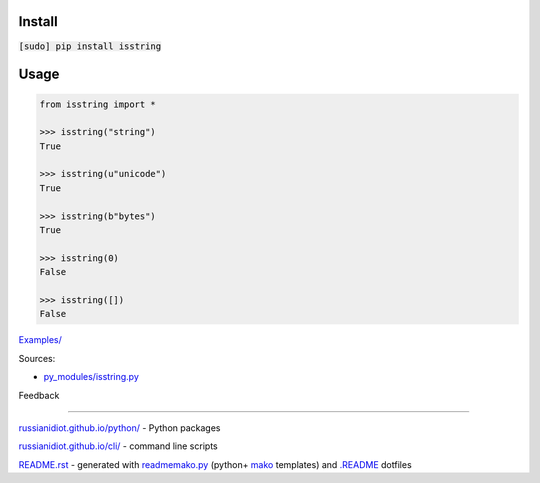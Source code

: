 .. image:: https://img.shields.io/badge/language-python-blue.svg

.. image:: https://img.shields.io/pypi/pyversions/isstring.svg
   :target: https://pypi.python.org/pypi/isstring

.. image:: https://img.shields.io/pypi/pyversions/isstring.svg
   :target: https://pypi.python.org/pypi/isstring

 |codacy| |landscape| |codeclimate| |scrutinizer|

.. |scrutinizer| image:: https://scrutinizer-ci.com/g/russianidiot/isstring.py/badges/quality-score.png?b=master
   :target: https://scrutinizer-ci.com/g/russianidiot/isstring.py/master
   :alt: scrutinizer-ci.com

.. |codacy| image:: https://img.shields.io/codacy/None.svg
   :target: https://www.codacy.com/app/russianidiot-github/isstring-py/dashboard
   :alt: codacy.com

.. |codeclimate| image:: https://img.shields.io/codeclimate/github/russianidiot/isstring.py.svg
   :target: https://codeclimate.com/github/russianidiot/isstring.py
   :alt: codeclimate.com

.. |landscape| image:: https://landscape.io/github/russianidiot/isstring.py/master/landscape.svg?style=flat
   :target: https://landscape.io/github/russianidiot/isstring.py/master
   :alt: landscape.io

Install
```````

:code:`[sudo] pip install isstring`

Usage
`````

.. code-block:: python

	from isstring import *

	>>> isstring("string")
	True

	>>> isstring(u"unicode")
	True

	>>> isstring(b"bytes")
	True

	>>> isstring(0)
	False

	>>> isstring([])
	False

`Examples/`_

.. _Examples/: https://github.com/russianidiot/isstring.py/tree/master/Examples

Sources:

*	`py_modules/isstring.py`_

.. _`py_modules/isstring.py`: https://github.com/russianidiot/isstring.py/blob/master/py_modules/isstring.py

Feedback |github_issues| |gitter| |github_follow|

.. |github_issues| image:: https://img.shields.io/github/issues/russianidiot/isstring.py.svg
	:target: https://github.com/russianidiot/isstring.py/issues

.. |github_follow| image:: https://img.shields.io/github/followers/russianidiot.svg?style=social&label=Follow
	:target: https://github.com/russianidiot

.. |gitter| image:: https://badges.gitter.im/russianidiot/isstring.py.svg
	:target: https://gitter.im/russianidiot/isstring.py

----

`russianidiot.github.io/python/`_  - Python packages

.. _russianidiot.github.io/python/: http://russianidiot.github.io/python/

`russianidiot.github.io/cli/`_  - command line scripts

.. _russianidiot.github.io/cli/: http://russianidiot.github.io/cli/

`README.rst`_  - generated with `readmemako.py`_ (python+ `mako`_ templates) and `.README`_ dotfiles

.. _README.rst: https://github.com/russianidiot/isstring.py/blob/master/.README/pypi.python.org/README.rst
.. _readmemako.py: http://github.com/russianidiot/readmemako.py/
.. _mako: http://www.makotemplates.org/
.. _.README: https://github.com/russianidiot-dotfiles/.README

